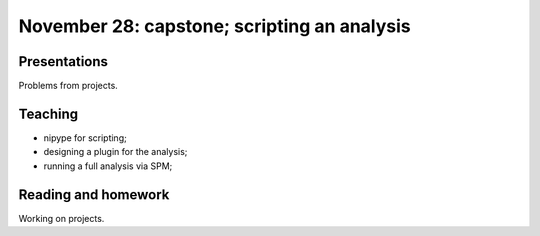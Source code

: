############################################
November 28: capstone; scripting an analysis
############################################

*************
Presentations
*************

Problems from projects.

********
Teaching
********

* nipype for scripting;
* designing a plugin for the analysis;
* running a full analysis via SPM;

********************
Reading and homework
********************

Working on projects.
